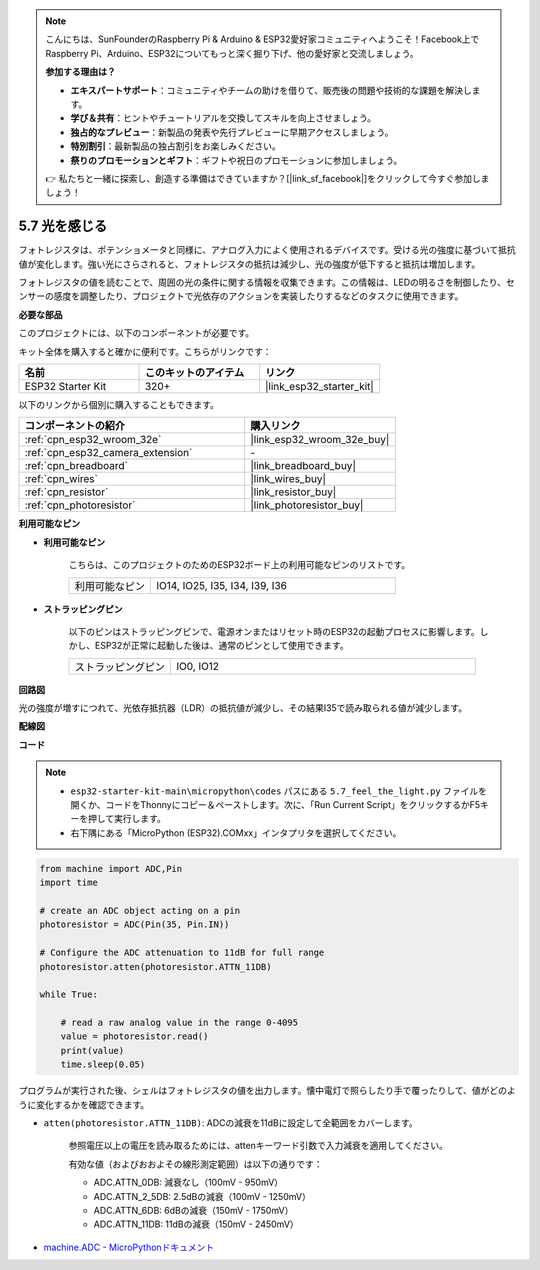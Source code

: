 .. note::

    こんにちは、SunFounderのRaspberry Pi & Arduino & ESP32愛好家コミュニティへようこそ！Facebook上でRaspberry Pi、Arduino、ESP32についてもっと深く掘り下げ、他の愛好家と交流しましょう。

    **参加する理由は？**

    - **エキスパートサポート**：コミュニティやチームの助けを借りて、販売後の問題や技術的な課題を解決します。
    - **学び＆共有**：ヒントやチュートリアルを交換してスキルを向上させましょう。
    - **独占的なプレビュー**：新製品の発表や先行プレビューに早期アクセスしましょう。
    - **特別割引**：最新製品の独占割引をお楽しみください。
    - **祭りのプロモーションとギフト**：ギフトや祝日のプロモーションに参加しましょう。

    👉 私たちと一緒に探索し、創造する準備はできていますか？[|link_sf_facebook|]をクリックして今すぐ参加しましょう！

.. _py_photoresistor:

5.7 光を感じる
=============================

フォトレジスタは、ポテンショメータと同様に、アナログ入力によく使用されるデバイスです。受ける光の強度に基づいて抵抗値が変化します。強い光にさらされると、フォトレジスタの抵抗は減少し、光の強度が低下すると抵抗は増加します。

フォトレジスタの値を読むことで、周囲の光の条件に関する情報を収集できます。この情報は、LEDの明るさを制御したり、センサーの感度を調整したり、プロジェクトで光依存のアクションを実装したりするなどのタスクに使用できます。

**必要な部品**

このプロジェクトには、以下のコンポーネントが必要です。

キット全体を購入すると確かに便利です。こちらがリンクです：

.. list-table::
    :widths: 20 20 20
    :header-rows: 1

    *   - 名前
        - このキットのアイテム
        - リンク
    *   - ESP32 Starter Kit
        - 320+
        - |link_esp32_starter_kit|

以下のリンクから個別に購入することもできます。

.. list-table::
    :widths: 30 20
    :header-rows: 1

    *   - コンポーネントの紹介
        - 購入リンク

    *   - :ref:`cpn_esp32_wroom_32e`
        - |link_esp32_wroom_32e_buy|
    *   - :ref:`cpn_esp32_camera_extension`
        - \-
    *   - :ref:`cpn_breadboard`
        - |link_breadboard_buy|
    *   - :ref:`cpn_wires`
        - |link_wires_buy|
    *   - :ref:`cpn_resistor`
        - |link_resistor_buy|
    *   - :ref:`cpn_photoresistor`
        - |link_photoresistor_buy|

**利用可能なピン**

* **利用可能なピン**

    こちらは、このプロジェクトのためのESP32ボード上の利用可能なピンのリストです。

    .. list-table::
        :widths: 5 15

        *   - 利用可能なピン
            - IO14, IO25, I35, I34, I39, I36


* **ストラッピングピン**

    以下のピンはストラッピングピンで、電源オンまたはリセット時のESP32の起動プロセスに影響します。しかし、ESP32が正常に起動した後は、通常のピンとして使用できます。

    .. list-table::
        :widths: 5 15

        *   - ストラッピングピン
            - IO0, IO12


**回路図**

.. image:: ../../img/circuit/circuit_5.7_photoresistor.png

光の強度が増すにつれて、光依存抵抗器（LDR）の抵抗値が減少し、その結果I35で読み取られる値が減少します。

**配線図**

.. image:: ../../img/wiring/5.7_photoresistor_bb.png

**コード**

.. note::

    * ``esp32-starter-kit-main\micropython\codes`` パスにある ``5.7_feel_the_light.py`` ファイルを開くか、コードをThonnyにコピー＆ペーストします。次に、「Run Current Script」をクリックするかF5キーを押して実行します。
    * 右下隅にある「MicroPython (ESP32).COMxx」インタプリタを選択してください。

.. code-block:: python

    from machine import ADC,Pin
    import time

    # create an ADC object acting on a pin
    photoresistor = ADC(Pin(35, Pin.IN))

    # Configure the ADC attenuation to 11dB for full range     
    photoresistor.atten(photoresistor.ATTN_11DB)

    while True:

        # read a raw analog value in the range 0-4095
        value = photoresistor.read()  
        print(value)
        time.sleep(0.05)


プログラムが実行された後、シェルはフォトレジスタの値を出力します。懐中電灯で照らしたり手で覆ったりして、値がどのように変化するかを確認できます。


* ``atten(photoresistor.ATTN_11DB)``: ADCの減衰を11dBに設定して全範囲をカバーします。

    参照電圧以上の電圧を読み取るためには、attenキーワード引数で入力減衰を適用してください。

    有効な値（およびおおよその線形測定範囲）は以下の通りです：

    * ADC.ATTN_0DB: 減衰なし（100mV - 950mV）
    * ADC.ATTN_2_5DB: 2.5dBの減衰（100mV - 1250mV）
    * ADC.ATTN_6DB: 6dBの減衰（150mV - 1750mV）
    * ADC.ATTN_11DB: 11dBの減衰（150mV - 2450mV）

* `machine.ADC - MicroPythonドキュメント <https://docs.micropython.org/en/latest/esp32/quickref.html#adc-analog-to-digital-conversion>`_


